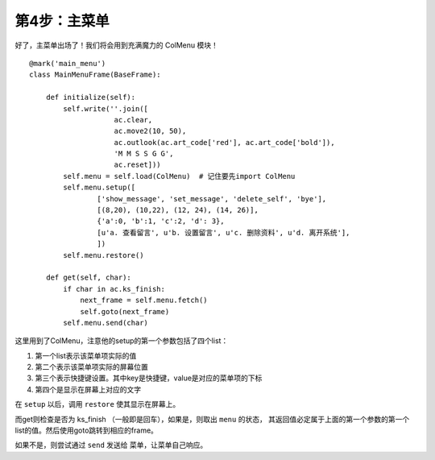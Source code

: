.. _main_menu:

第4步：主菜单
=============

好了，主菜单出场了！我们将会用到充满魔力的 ColMenu 模块！

::

    @mark('main_menu')
    class MainMenuFrame(BaseFrame):

        def initialize(self):
            self.write(''.join([
                        ac.clear,
                        ac.move2(10, 50),
                        ac.outlook(ac.art_code['red'], ac.art_code['bold']),
                        'M M S S G G',
                        ac.reset]))
            self.menu = self.load(ColMenu)  # 记住要先import ColMenu
            self.menu.setup([
                    ['show_message', 'set_message', 'delete_self', 'bye'],
                    [(8,20), (10,22), (12, 24), (14, 26)],
                    {'a':0, 'b':1, 'c':2, 'd': 3},
                    [u'a. 查看留言', u'b. 设置留言', u'c. 删除资料', u'd. 离开系统'],
                    ])
            self.menu.restore()

        def get(self, char):
            if char in ac.ks_finish:
                next_frame = self.menu.fetch()
                self.goto(next_frame)
            self.menu.send(char)

这里用到了ColMenu，注意他的setup的第一个参数包括了四个list：

1. 第一个list表示该菜单项实际的值
2. 第二个表示该菜单项实际的屏幕位置
3. 第三个表示快捷键设置。其中key是快捷键，value是对应的菜单项的下标
4. 第四个是显示在屏幕上对应的文字

在 ``setup`` 以后，调用 ``restore`` 使其显示在屏幕上。

而get则检查是否为 ks_finish （一般即是回车），如果是，则取出 ``menu`` 的状态，
其返回值必定属于上面的第一个参数的第一个list的值。然后使用goto跳转到相应的frame。

如果不是，则尝试通过 ``send`` 发送给 菜单，让菜单自己响应。

